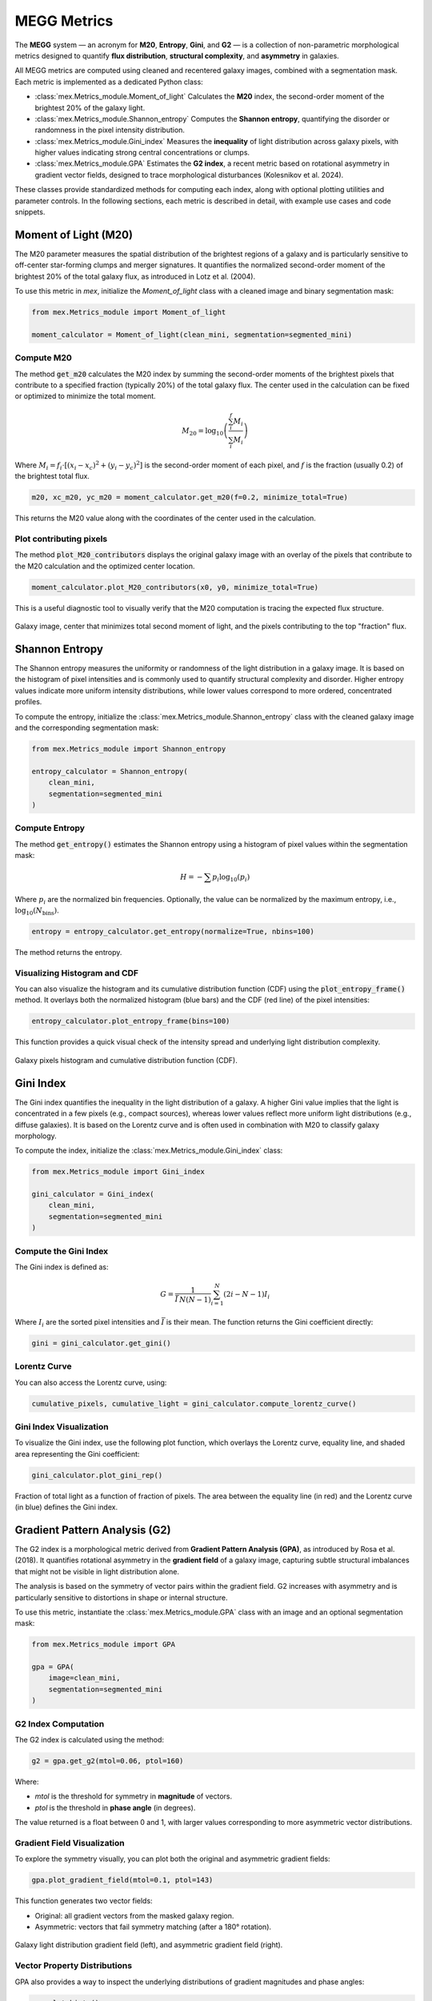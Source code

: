 MEGG Metrics
============

The **MEGG** system — an acronym for **M20**, **Entropy**, **Gini**, and **G2** — is a collection of non-parametric morphological metrics designed to quantify **flux distribution**, **structural complexity**, and **asymmetry** in galaxies.

All MEGG metrics are computed using cleaned and recentered galaxy images, combined with a segmentation mask. Each metric is implemented as a dedicated Python class:

- :class:`mex.Metrics_module.Moment_of_light`  
  Calculates the **M20** index, the second-order moment of the brightest 20% of the galaxy light.

- :class:`mex.Metrics_module.Shannon_entropy`  
  Computes the **Shannon entropy**, quantifying the disorder or randomness in the pixel intensity distribution.

- :class:`mex.Metrics_module.Gini_index`  
  Measures the **inequality** of light distribution across galaxy pixels, with higher values indicating strong central concentrations or clumps.

- :class:`mex.Metrics_module.GPA`  
  Estimates the **G2 index**, a recent metric based on rotational asymmetry in gradient vector fields, designed to trace morphological disturbances (Kolesnikov et al. 2024).

These classes provide standardized methods for computing each index, along with optional plotting utilities and parameter controls. In the following sections, each metric is described in detail, with example use cases and code snippets.

Moment of Light (M20)
---------------------

The M20 parameter measures the spatial distribution of the brightest regions of a galaxy and is particularly sensitive to off-center star-forming clumps and merger signatures. It quantifies the normalized second-order moment of the brightest 20% of the total galaxy flux, as introduced in Lotz et al. (2004).

To use this metric in `mex`, initialize the `Moment_of_light` class with a cleaned image and binary segmentation mask:

.. code-block:: python

    from mex.Metrics_module import Moment_of_light

    moment_calculator = Moment_of_light(clean_mini, segmentation=segmented_mini)

Compute M20
~~~~~~~~~~~

The method :code:`get_m20` calculates the M20 index by summing the second-order moments of the brightest pixels that contribute to a specified fraction (typically 20%) of the total galaxy flux. The center used in the calculation can be fixed or optimized to minimize the total moment.

.. math::
   M_{20} = \log_{10} \left( \frac{\sum_i^f M_i}{\sum_i M_i} \right)

Where :math:`M_i = f_i \cdot [(x_i - x_c)^2 + (y_i - y_c)^2]` is the second-order moment of each pixel, and :math:`f` is the fraction (usually 0.2) of the brightest total flux.

.. code-block:: python

    m20, xc_m20, yc_m20 = moment_calculator.get_m20(f=0.2, minimize_total=True)

This returns the M20 value along with the coordinates of the center used in the calculation.

Plot contributing pixels
~~~~~~~~~~~~~~~~~~~~~~~~

The method :code:`plot_M20_contributors` displays the original galaxy image with an overlay of the pixels that contribute to the M20 calculation and the optimized center location.

.. code-block:: python

    moment_calculator.plot_M20_contributors(x0, y0, minimize_total=True)

This is a useful diagnostic tool to visually verify that the M20 computation is tracing the expected flux structure.

.. figure:: ../_static/m20_contributors.png
   :alt: m20_contributors
   :align: center
   :width: 100%

   Galaxy image, center that minimizes total second moment of light, and the pixels contributing to the top "fraction" flux.
   
   
Shannon Entropy
---------------

The Shannon entropy measures the uniformity or randomness of the light distribution in a galaxy image. It is based on the histogram of pixel intensities and is commonly used to quantify structural complexity and disorder. Higher entropy values indicate more uniform intensity distributions, while lower values correspond to more ordered, concentrated profiles.

To compute the entropy, initialize the :class:`mex.Metrics_module.Shannon_entropy` class with the cleaned galaxy image and the corresponding segmentation mask:

.. code-block:: python

    from mex.Metrics_module import Shannon_entropy

    entropy_calculator = Shannon_entropy(
        clean_mini,
        segmentation=segmented_mini
    )

Compute Entropy
~~~~~~~~~~~~~~~

The method :code:`get_entropy()` estimates the Shannon entropy using a histogram of pixel values within the segmentation mask:

.. math::
    H = - \sum p_i \log_{10}(p_i)

Where :math:`p_i` are the normalized bin frequencies. Optionally, the value can be normalized by the maximum entropy, i.e., :math:`\log_{10}(N_\text{bins})`.

.. code-block:: python

    entropy = entropy_calculator.get_entropy(normalize=True, nbins=100)

The method returns the entropy.

Visualizing Histogram and CDF
~~~~~~~~~~~~~~~~~~~~~~~~~~~~~

You can also visualize the histogram and its cumulative distribution function (CDF) using the :code:`plot_entropy_frame()` method. It overlays both the normalized histogram (blue bars) and the CDF (red line) of the pixel intensities:

.. code-block:: python

    entropy_calculator.plot_entropy_frame(bins=100)

This function provides a quick visual check of the intensity spread and underlying light distribution complexity.

.. figure:: ../_static/entropy_hist.png
   :alt: entropy_hist
   :align: center
   :width: 100%
   
   Galaxy pixels histogram and cumulative distribution function (CDF).
   
   
Gini Index
----------

The Gini index quantifies the inequality in the light distribution of a galaxy. A higher Gini value implies that the light is concentrated in a few pixels (e.g., compact sources), whereas lower values reflect more uniform light distributions (e.g., diffuse galaxies). It is based on the Lorentz curve and is often used in combination with M20 to classify galaxy morphology.

To compute the index, initialize the :class:`mex.Metrics_module.Gini_index` class:

.. code-block:: python

    from mex.Metrics_module import Gini_index

    gini_calculator = Gini_index(
        clean_mini,
        segmentation=segmented_mini
    )

Compute the Gini Index
~~~~~~~~~~~~~~~~~~~~~~

The Gini index is defined as:

.. math::
   G = \frac{1}{\bar{I} \, N (N - 1)} \sum_{i=1}^{N} (2i - N - 1) I_i

Where :math:`I_i` are the sorted pixel intensities and :math:`\bar{I}` is their mean. The function returns the Gini coefficient directly:

.. code-block:: python

    gini = gini_calculator.get_gini()

Lorentz Curve
~~~~~~~~~~~~~

You can also access the Lorentz curve, using:

.. code-block:: python

    cumulative_pixels, cumulative_light = gini_calculator.compute_lorentz_curve()

Gini Index Visualization
~~~~~~~~~~~~~~~~~~~~~~~~

To visualize the Gini index, use the following plot function, which overlays the Lorentz curve, equality line, and shaded area representing the Gini coefficient:

.. code-block:: python

    gini_calculator.plot_gini_rep()

.. figure:: ../_static/gini_area.png
   :alt: gini_area
   :align: center
   :width: 100%
   
   Fraction of total light as a function of fraction of pixels. The area between the equality line (in red) and the Lorentz curve (in blue) defines the Gini index.

Gradient Pattern Analysis (G2)
------------------------------

The G2 index is a morphological metric derived from **Gradient Pattern Analysis (GPA)**, as introduced by Rosa et al. (2018). It quantifies rotational asymmetry in the **gradient field** of a galaxy image, capturing subtle structural imbalances that might not be visible in light distribution alone.

The analysis is based on the symmetry of vector pairs within the gradient field. G2 increases with asymmetry and is particularly sensitive to distortions in shape or internal structure.

To use this metric, instantiate the :class:`mex.Metrics_module.GPA` class with an image and an optional segmentation mask:

.. code-block:: python

    from mex.Metrics_module import GPA

    gpa = GPA(
        image=clean_mini,
        segmentation=segmented_mini
    )

G2 Index Computation
~~~~~~~~~~~~~~~~~~~~

The G2 index is calculated using the method:

.. code-block:: python

    g2 = gpa.get_g2(mtol=0.06, ptol=160)

Where:

- `mtol` is the threshold for symmetry in **magnitude** of vectors.
- `ptol` is the threshold in **phase angle** (in degrees).

The value returned is a float between 0 and 1, with larger values corresponding to more asymmetric vector distributions.

Gradient Field Visualization
~~~~~~~~~~~~~~~~~~~~~~~~~~~~

To explore the symmetry visually, you can plot both the original and asymmetric gradient fields:

.. code-block:: python

    gpa.plot_gradient_field(mtol=0.1, ptol=143)

This function generates two vector fields:

- Original: all gradient vectors from the masked galaxy region.
- Asymmetric: vectors that fail symmetry matching (after a 180° rotation).

.. figure:: ../_static/gradient_field.png
   :alt: gradient_field
   :align: center
   :width: 100%
   
   Galaxy light distribution gradient field (left), and asymmetric gradient field (right).



Vector Property Distributions
~~~~~~~~~~~~~~~~~~~~~~~~~~~~~

GPA also provides a way to inspect the underlying distributions of gradient magnitudes and phase angles:

.. code-block:: python

    gpa.plot_hists()

This generates two normalized histograms:

- Left: distribution of normalized gradient magnitudes.
- Right: angular distribution of vector orientations (in degrees).

.. figure:: ../_static/hist_vector.png
   :alt: hist_vector
   :align: center
   :width: 100%
   
   Normalized histogram of module (left) and phase (right).

